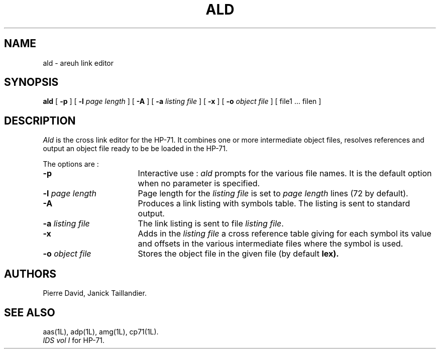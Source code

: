 .TH ALD 1L
.SH NAME
ald \- areuh link editor
.SH SYNOPSIS
.B ald
[
.B -p
] [
.B -l
.I page length
] [
.B -A
] [
.B -a
.I listing file
] [
.B -x
] [
.B -o
.I object file
] [ file1 ... filen ]
.SH DESCRIPTION
.I Ald
is the cross link editor for the HP-71. It combines one or more 
intermediate object files, resolves references and output an object file
ready to be be loaded in the HP-71.
.PP
The options are :
.TP 17
.B -p
Interactive use :
.I ald
prompts for the various file names. It is the default option
when no parameter is specified.
.TP
.BI -l " page length"
Page length for the
.I listing file
is set to
.I page length
lines (72 by default).
.TP
.B -A
Produces a link listing with symbols table.
The listing is sent to standard output.
.TP
.BI -a " listing file"
The link listing is sent to file
.IR "listing file" .
.TP
.B -x
Adds in the 
.I listing file
a cross reference table giving for each symbol its value and
offsets in the various intermediate files where the symbol
is used.
.TP
.BI -o " object file"
Stores the object file in the given file
(by default 
.B lex).
.SH AUTHORS
Pierre David,
Janick Taillandier.
.SH SEE ALSO
aas(1L),
adp(1L),
amg(1L),
cp71(1L).
.br
.I "IDS vol I"
for HP-71.

